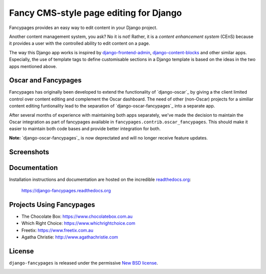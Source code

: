 =======================================
Fancy CMS-style page editing for Django
=======================================

.. image:: https://travis-ci.org/tangentlabs/django-fancypages.png?branch=master
    :target: https://travis-ci.org/tangentlabs/django-fancypages?branch=master

.. image:: https://coveralls.io/repos/tangentlabs/django-fancypages/badge.png?branch=master
    :target: https://coveralls.io/r/tangentlabs/django-fancypages?branch=master

.. image:: https://requires.io/github/tangentlabs/django-fancypages/requirements.png?branch=refactoring
   :target: https://requires.io/github/tangentlabs/django-fancypages/requirements/?branch=refactoring
   :alt: Requirements Status


.. note: This is a work in progress and part of this project will likely change
    and could potentially break things. Be careful with using it.


Fancypages provides an easy way to edit content in your Django project.

Another content management system, you ask? No it is not! Rather, it is a
*content enhancement system* (CEnS) because it provides a user with the
controlled ability to edit content on a page.

The way this Django app works is inspired by `django-frontend-admin`_,
`django-content-blocks`_ and other similar apps. Especially, the use of
template tags to define customisable sections in a Django template is
based on the ideas in the two apps mentioned above.

.. _`django-frontend-admin`: https://github.com/bartTC/django-frontendadmin
.. _`django-content-blocks`: https://github.com/KevinBrolly/django-content-blocks


Oscar and Fancypages
--------------------

Fancypages has originally been developed to extend the functionality of
`django-oscar`_ by giving a the client limited control over content editing and
complement the Oscar dashboard. The need of other (non-Oscar) projects for a
similiar content editing funtionality lead to the separation of
`django-oscar-fancypages`_ into a separate app.

After several months of experience with maintaining both apps separately, we've
made the decision to maintain the Oscar integration as part of fancypages
available in ``fancypages.contrib.oscar_fancypages``. This should make it
easier to maintain both code bases and provide better integration for both.

**Note:** `django-oscar-fancypages`_ is now deprectated and will no longer
receive feature updates.


Screenshots
-----------

.. image:: https://raw.github.com/tangentlabs/django-fancypages/master/docs/source/images/screenshots/homepage_editor_hidden.png

.. image:: https://raw.github.com/tangentlabs/django-fancypages/master/docs/source/images/screenshots/homepage_editor_opened.png

.. image:: https://raw.github.com/tangentlabs/django-fancypages/master/docs/source/images/screenshots/homepage_edit_block_form.png

.. image:: https://raw.github.com/tangentlabs/django-fancypages/master/docs/source/images/screenshots/homepage_block_menu.png


Documentation
-------------

Installation instructions and documentation are hosted on the incredible 
`readthedocs.org`_:

    https://django-fancypages.readthedocs.org

.. _`readthedocs.org`: http://readthedocs.org


Projects Using Fancypages
-------------------------

* The Chocolate Box: https://www.chocolatebox.com.au
* Which Right Choice: https://www.whichrightchoice.com
* Freetix: https://www.freetix.com.au
* Agatha Christie: http://www.agathachristie.com

License
-------

``django-fancypages`` is released under the permissive `New BSD license`_.

.. _`New BSD license`: https://github.com/tangentlabs/django-fancypages/blob/master/LICENSE


.. image:: https://d2weczhvl823v0.cloudfront.net/tangentlabs/django-fancypages/trend.png
